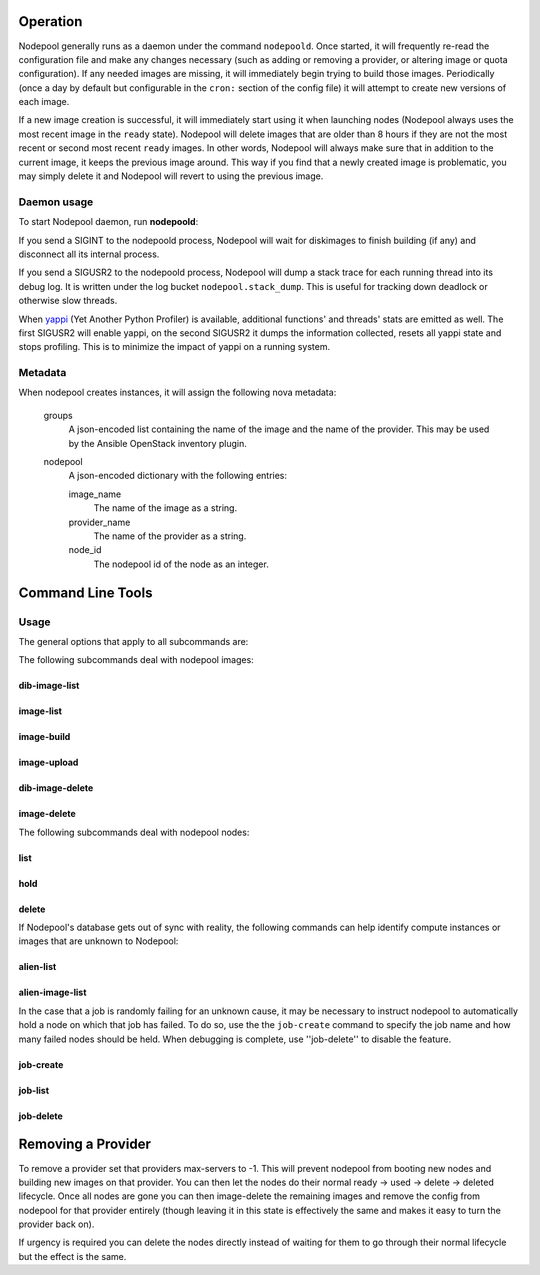 .. _operation:

Operation
=========

Nodepool generally runs as a daemon under the command ``nodepoold``.
Once started, it will frequently re-read the configuration file and
make any changes necessary (such as adding or removing a provider, or
altering image or quota configuration).  If any needed images are
missing, it will immediately begin trying to build those images.
Periodically (once a day by default but configurable in the ``cron:``
section of the config file) it will attempt to create new versions of
each image.

If a new image creation is successful, it will immediately start using
it when launching nodes (Nodepool always uses the most recent image in
the ``ready`` state).  Nodepool will delete images that are older than
8 hours if they are not the most recent or second most recent
``ready`` images.  In other words, Nodepool will always make sure that
in addition to the current image, it keeps the previous image around.
This way if you find that a newly created image is problematic, you
may simply delete it and Nodepool will revert to using the previous
image.

Daemon usage
------------

To start Nodepool daemon, run **nodepoold**:

.. program-output:: nodepoold --help
   :nostderr:

If you send a SIGINT to the nodepoold process, Nodepool will wait for
diskimages to finish building (if any) and disconnect all its internal
process.

If you send a SIGUSR2 to the nodepoold process, Nodepool  will dump a
stack trace for each running thread into its debug log. It is written
under the log bucket ``nodepool.stack_dump``.  This is useful for
tracking down deadlock or otherwise slow threads.

When `yappi <https://code.google.com/p/yappi/>`_ (Yet Another Python
Profiler) is available, additional functions' and threads' stats are
emitted as well. The first SIGUSR2 will enable yappi, on the second
SIGUSR2 it dumps the information collected, resets all yappi state and
stops profiling. This is to minimize the impact of yappi on a running
system.

Metadata
--------

When nodepool creates instances, it will assign the following nova
metadata:

  groups
    A json-encoded list containing the name of the image and the name
    of the provider.  This may be used by the Ansible OpenStack
    inventory plugin.

  nodepool
    A json-encoded dictionary with the following entries:

    image_name
      The name of the image as a string.

    provider_name
      The name of the provider as a string.

    node_id
      The nodepool id of the node as an integer.

Command Line Tools
==================

Usage
-----
The general options that apply to all subcommands are:

.. program-output:: nodepool --help
   :nostderr:

The following subcommands deal with nodepool images:

dib-image-list
^^^^^^^^^^^^^^
.. program-output:: nodepool dib-image-list --help
   :nostderr:

image-list
^^^^^^^^^^
.. program-output:: nodepool image-list --help
   :nostderr:

image-build
^^^^^^^^^^^
.. program-output:: nodepool image-build --help
   :nostderr:

image-upload
^^^^^^^^^^^^
.. program-output:: nodepool image-upload --help
   :nostderr:

dib-image-delete
^^^^^^^^^^^^^^^^
.. program-output:: nodepool dib-image-delete --help
   :nostderr:

image-delete
^^^^^^^^^^^^
.. program-output:: nodepool image-delete --help
   :nostderr:

The following subcommands deal with nodepool nodes:

list
^^^^
.. program-output:: nodepool list --help
   :nostderr:

hold
^^^^
.. program-output:: nodepool hold --help
   :nostderr:

delete
^^^^^^
.. program-output:: nodepool delete --help
   :nostderr:

If Nodepool's database gets out of sync with reality, the following
commands can help identify compute instances or images that are
unknown to Nodepool:

alien-list
^^^^^^^^^^
.. program-output:: nodepool alien-list --help
   :nostderr:

alien-image-list
^^^^^^^^^^^^^^^^
.. program-output:: nodepool alien-image-list --help
   :nostderr:

In the case that a job is randomly failing for an unknown cause, it
may be necessary to instruct nodepool to automatically hold a node on
which that job has failed.  To do so, use the the ``job-create``
command to specify the job name and how many failed nodes should be
held.  When debugging is complete, use ''job-delete'' to disable the
feature.

job-create
^^^^^^^^^^
.. program-output:: nodepool job-create --help
   :nostderr:

job-list
^^^^^^^^
.. program-output:: nodepool job-list --help
   :nostderr:

job-delete
^^^^^^^^^^
.. program-output:: nodepool job-delete --help
   :nostderr:

Removing a Provider
===================

To remove a provider set that providers max-servers to -1. This will
prevent nodepool from booting new nodes and building new images on that
provider. You can then let the nodes do their normal ready -> used ->
delete -> deleted lifecycle. Once all nodes are gone you can then
image-delete the remaining images and remove the config from nodepool
for that provider entirely (though leaving it in this state is effectively
the same and makes it easy to turn the provider back on).

If urgency is required you can delete the nodes directly instead of
waiting for them to go through their normal lifecycle but the effect is
the same.
